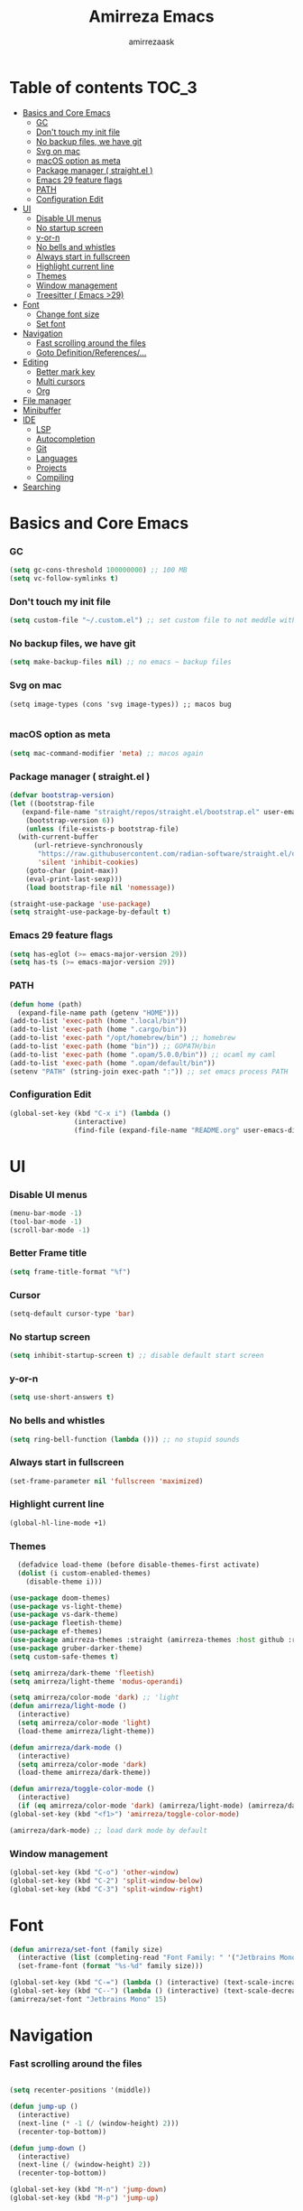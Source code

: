 #+AUTHOR: amirrezaask
#+TITLE: Amirreza Emacs

* Table of contents :TOC_3:
- [[#basics-and-core-emacs][Basics and Core Emacs]]
    - [[#gc][GC]]
    - [[#dont-touch-my-init-file][Don't touch my init file]]
    - [[#no-backup-files-we-have-git][No backup files, we have git]]
    - [[#svg-on-mac][Svg on mac]]
    - [[#macos-option-as-meta][macOS option as meta]]
    - [[#package-manager--straightel-][Package manager ( straight.el )]]
    - [[#emacs-29-feature-flags][Emacs 29 feature flags]]
    - [[#path][PATH]]
    - [[#configuration-edit][Configuration Edit]]
- [[#ui][UI]]
    - [[#disable-ui-menus][Disable UI menus]]
    - [[#no-startup-screen][No startup screen]]
    - [[#y-or-n][y-or-n]]
    - [[#no-bells-and-whistles][No bells and whistles]]
    - [[#always-start-in-fullscreen][Always start in fullscreen]]
    - [[#highlight-current-line][Highlight current line]]
    - [[#themes][Themes]]
    - [[#window-management][Window management]]
    - [[#treesitter--emacs-29][Treesitter ( Emacs >29)]]
- [[#font][Font]]
    - [[#change-font-size][Change font size]]
    - [[#set-font][Set font]]
- [[#navigation][Navigation]]
    - [[#fast-scrolling-around-the-files][Fast scrolling around the files]]
    - [[#goto-definitionreferences][Goto Definition/References/...]]
- [[#editing][Editing]]
    - [[#better-mark-key][Better mark key]]
    - [[#multi-cursors][Multi cursors]]
    - [[#org][Org]]
- [[#file-manager][File manager]]
- [[#minibuffer][Minibuffer]]
- [[#ide][IDE]]
    - [[#lsp][LSP]]
    - [[#autocompletion][Autocompletion]]
    - [[#git][Git]]
    - [[#languages][Languages]]
    - [[#projects][Projects]]
    - [[#compiling][Compiling]]
- [[#searching][Searching]]

* Basics and Core Emacs
*** GC
#+BEGIN_SRC emacs-lisp
(setq gc-cons-threshold 100000000) ;; 100 MB
(setq vc-follow-symlinks t)
#+END_SRC
*** Don't touch my init file
#+BEGIN_SRC emacs-lisp
  (setq custom-file "~/.custom.el") ;; set custom file to not meddle with init.el

#+END_SRC
*** No backup files, we have git
#+BEGIN_SRC emacs-lisp
  (setq make-backup-files nil) ;; no emacs ~ backup files

#+END_SRC
*** Svg on mac
#+BEGIN_SRC
  (setq image-types (cons 'svg image-types)) ;; macos bug

#+END_SRC
*** macOS option as meta
#+BEGIN_SRC emacs-lisp
(setq mac-command-modifier 'meta) ;; macos again
#+END_SRC
*** Package manager ( straight.el )
#+BEGIN_SRC emacs-lisp
  (defvar bootstrap-version)
  (let ((bootstrap-file
	 (expand-file-name "straight/repos/straight.el/bootstrap.el" user-emacs-directory))
	  (bootstrap-version 6))
      (unless (file-exists-p bootstrap-file)
	(with-current-buffer
	    (url-retrieve-synchronously
	     "https://raw.githubusercontent.com/radian-software/straight.el/develop/install.el"
	     'silent 'inhibit-cookies)
	  (goto-char (point-max))
	  (eval-print-last-sexp)))
      (load bootstrap-file nil 'nomessage))

  (straight-use-package 'use-package)
  (setq straight-use-package-by-default t)

#+END_SRC
*** Emacs 29 feature flags
#+BEGIN_SRC emacs-lisp
(setq has-eglot (>= emacs-major-version 29))
(setq has-ts (>= emacs-major-version 29))
#+END_SRC
*** PATH
#+BEGIN_SRC emacs-lisp
(defun home (path)
  (expand-file-name path (getenv "HOME")))
(add-to-list 'exec-path (home ".local/bin"))
(add-to-list 'exec-path (home ".cargo/bin"))
(add-to-list 'exec-path "/opt/homebrew/bin") ;; homebrew
(add-to-list 'exec-path (home "bin")) ;; GOPATH/bin
(add-to-list 'exec-path (home ".opam/5.0.0/bin")) ;; ocaml my caml
(add-to-list 'exec-path (home ".opam/default/bin"))
(setenv "PATH" (string-join exec-path ":")) ;; set emacs process PATH

#+END_SRC
*** Configuration Edit
#+BEGIN_SRC emacs-lisp
(global-set-key (kbd "C-x i") (lambda ()
				(interactive)
				(find-file (expand-file-name "README.org" user-emacs-directory))))

#+END_SRC
* UI
*** Disable UI menus
#+BEGIN_SRC emacs-lisp
(menu-bar-mode -1)
(tool-bar-mode -1)
(scroll-bar-mode -1)
#+END_SRc
*** Better Frame title
#+BEGIN_SRC emacs-lisp
  (setq frame-title-format "%f")
#+END_SRC
*** Cursor
#+BEGIN_SRC emacs-lisp
  (setq-default cursor-type 'bar)
#+END_SRC
*** No startup screen
#+BEGIN_SRC emacs-lisp
(setq inhibit-startup-screen t) ;; disable default start screen
#+END_SRC
*** y-or-n
#+BEGIN_SRC emacs-lisp
(setq use-short-answers t)
#+END_SRC
*** No bells and whistles
#+BEGIN_SRC emacs-lisp
  (setq ring-bell-function (lambda ())) ;; no stupid sounds
#+END_SRC
*** Always start in fullscreen
#+BEGIN_SRC emacs-lisp
  (set-frame-parameter nil 'fullscreen 'maximized)

#+END_SRC
*** Highlight current line
#+BEGIN_SRC emacs-lisp
(global-hl-line-mode +1)
#+END_SRC
*** Themes
#+BEGIN_SRC emacs-lisp
    (defadvice load-theme (before disable-themes-first activate)
    (dolist (i custom-enabled-themes)
      (disable-theme i)))

  (use-package doom-themes)
  (use-package vs-light-theme)
  (use-package vs-dark-theme)
  (use-package fleetish-theme)
  (use-package ef-themes)
  (use-package amirreza-themes :straight (amirreza-themes :host github :repo "amirrezaask/themes" :local-repo "amirreza-themes"))
  (use-package gruber-darker-theme)
  (setq custom-safe-themes t)

  (setq amirreza/dark-theme 'fleetish)
  (setq amirreza/light-theme 'modus-operandi)

  (setq amirreza/color-mode 'dark) ;; 'light
  (defun amirreza/light-mode ()
    (interactive)
    (setq amirreza/color-mode 'light)
    (load-theme amirreza/light-theme))

  (defun amirreza/dark-mode ()
    (interactive)
    (setq amirreza/color-mode 'dark)
    (load-theme amirreza/dark-theme))

  (defun amirreza/toggle-color-mode ()
    (interactive)
    (if (eq amirreza/color-mode 'dark) (amirreza/light-mode) (amirreza/dark-mode)))
  (global-set-key (kbd "<f1>") 'amirreza/toggle-color-mode)

  (amirreza/dark-mode) ;; load dark mode by default

#+END_SRC
*** Window management
#+BEGIN_SRC emacs-lisp
(global-set-key (kbd "C-o") 'other-window)
(global-set-key (kbd "C-2") 'split-window-below)
(global-set-key (kbd "C-3") 'split-window-right)
#+END_SRC
* Font
#+BEGIN_SRC emacs-lisp
  (defun amirreza/set-font (family size)
    (interactive (list (completing-read "Font Family: " '("Jetbrains Mono" "Fira Code")) (read-number "Size: ")))
    (set-frame-font (format "%s-%d" family size)))

  (global-set-key (kbd "C-=") (lambda () (interactive) (text-scale-increase 1)))
  (global-set-key (kbd "C--") (lambda () (interactive) (text-scale-decrease 1)))
  (amirreza/set-font "Jetbrains Mono" 15)
#+END_SRC
* Navigation
*** Fast scrolling around the files
#+BEGIN_SRC emacs-lisp

(setq recenter-positions '(middle))

(defun jump-up ()
  (interactive)
  (next-line (* -1 (/ (window-height) 2)))
  (recenter-top-bottom))

(defun jump-down ()
  (interactive)
  (next-line (/ (window-height) 2))
  (recenter-top-bottom))

(global-set-key (kbd "M-n") 'jump-down)
(global-set-key (kbd "M-p") 'jump-up)
#+END_SRC
*** Goto Definition/References/...
#+BEGIN_SRC emacs-lisp

(use-package xref
  :straight nil
  :bind
  (("M-." . xref-find-definitions)
   ("M-r" . xref-find-references)))

#+END_SRC
* Editing
*** Better mark key
#+BEGIN_SRC emacs-lisp
(global-set-key (kbd "C-q") 'set-mark-command) ;; better key to start a selection
(global-unset-key (kbd "C-SPC")) ;; reserve this for auto complete trigger
#+END_SRC
*** Multi cursors
#+BEGIN_SRC emacs-lisp
(use-package multiple-cursors
  :bind
  (("C-S-n" . 'mc/mark-next-like-this)
   ("C-S-p" . 'mc/mark-previous-like-this)))
#+END_SRC
*** Org
#+BEGIN_SRC emacs-lisp
  (use-package toc-org
    :hook (org-mode . toc-org)
    :bind
    (:map org-src-mode-map
	  ("C-c C-c" . org-edit-src-exit))
    :init
    (setq org-startup-folded t)
    (setq org-src-window-setup 'current-window))
#+END_SRC
* File manager
#+BEGIN_SRC emacs-lisp
(use-package dired
  :straight nil
  :bind
  (:map global-map
   ("C-1" . (lambda () (interactive) (dired default-directory)))
  :map dired-mode-map
  ("C-1" . 'previous-buffer)))

#+END_SRC
* Minibuffer
#+BEGIN_SRC emacs-lisp
(use-package vertico
  :init
  (setq vertico-cycle t)
  (setq vertico-count 25)
  (vertico-mode))

(use-package orderless
  :init
  (setq completion-styles '(orderless basic)
	completion-category-defaults nil
	completion-category-overrides '((file (styles partial-completion)))))
#+END_SRC
* IDE
*** LSP
#+BEGIN_SRC emacs-lisp
  (defun eglot-save-with-imports () (interactive)
	 (eglot-format-buffer)
	 (eglot-code-actions nil nil "source.organizeImports" t))

  (add-hook 'go-mode-hook (lambda ()
			    (add-hook 'before-save-hook 'eglot-save-with-imports nil t)))

  (add-hook 'go-ts-mode-hook (lambda ()
			    (add-hook 'before-save-hook 'eglot-save-with-imports nil t)))

  ;; Eglot is included in emacs 29
  (unless has-eglot
    (straight-use-package 'eglot))

  (when has-ts
    (add-hook 'go-ts-mode-hook #'eglot-ensure)
    (add-hook 'rust-ts-mode-hook #'eglot-ensure))

  (use-package eglot
    :straight nil
    :hook
    ((go-mode rust-mode tuareg-mode) . eglot-ensure) ;; Go + Rust + Ocaml
    :bind
    (:map eglot-mode-map
	  ("C-x C-l" . eglot-save-with-imports)
	  ("M-i" . eglot-find-implementations)
	  ("C-c C-c" . eglot-code-actions)))
#+END_SRC
*** Autocompletion
#+BEGIN_SRC emacs-lisp
(use-package corfu
  :bind
  ("C-SPC" . 'completion-at-point)
  :config
  (setq corfu-auto t)
  (global-corfu-mode))

#+END_SRC
*** Git
#+BEGIN_SRC emacs-lisp
(use-package magit
  :bind
  (:map global-map
	("C-0" . magit)
   :map magit-mode-map
   ("C-0" . delete-window)))
#+END_SRC
*** Languages
#+BEGIN_SRC emacs-lisp
(use-package go-mode)
(use-package yaml-mode)
(use-package json-mode)
(use-package rust-mode)
(when (< emacs-major-version 29)
  (use-package csharp-mode))
(use-package typescript-mode)
(use-package tuareg) ;; ocaml

#+END_SRC
*** Projects
#+BEGIN_SRC emacs-lisp
(defun projects-refresh ()
  (interactive)
  (dolist (loc '("~/dev" "~/w"))
    (project-remember-projects-under loc)))

(use-package project
  :commands (project-remember-projects-under)
  :init
  (projects-refresh) ;; refresh projects on start
  (setq project-switch-commands 'project-dired)
  :bind
  ("C-x p R" . projects-refresh))

#+END_SRC
*** Compiling
#+BEGIN_SRC emacs-lisp
(use-package compile
  :bind
  (("<f5>" . compile)
   ("C-x C-x" . compile)
   :map compilation-mode-map
   ("<f5>" . recompile)
   ("C-x C-x" . recompile)
   ("k" . kill-compilation)))

#+END_SRC
* Searching
#+BEGIN_SRC emacs-lisp
(use-package wgrep)

;; Grep
(defun my-grep ()
  "Best Grep command of all time"
  (interactive)
  (let* ((rg-command "rg -n -H --no-heading -e '%s' %s")
	 (gnu-grep-command "grep -rn '%s' %s")
	 (base-command gnu-grep-command)
	 (pattern (read-string "Pattern: "))
	 (dir (read-file-name "Dir: " (if (project-root (project-current)) (project-root (project-current)) default-directory))))
    
    (when (executable-find "rg") (setq base-command rg-command))
    (compilation-start (format base-command pattern dir) #'grep-mode)))

(global-set-key (kbd "C-x C-g") 'my-grep)
(global-set-key (kbd "C-.") 'my-grep)
#+END_SRC
* Keybindings
